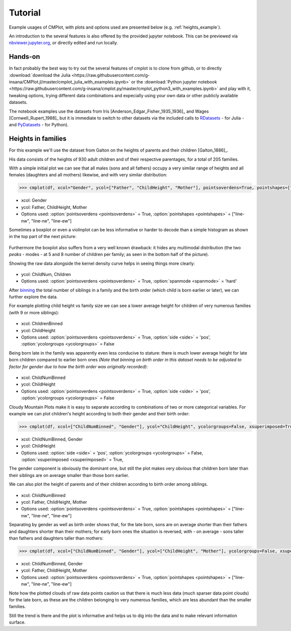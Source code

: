 Tutorial
========

Example usages of CMPlot, with plots and options used are presented below (e.g. :ref:`heights_example`).

An introduction to the several features is also offered by the provided jupyter notebook.
This can be previewed via `nbviewer.jupyter.org <https://nbviewer.jupyter.org/github/g-insana/cmplot.py/blob/master/cmplot_python3_with_examples.ipynb>`_, or directly edited and run locally.

Hands-on
--------

In fact probably the best way to try out the several features of cmplot is to clone from github,
or to directly :download:`download the Julia <https://raw.githubusercontent.com/g-insana/CMPlot.jl/master/cmplot_julia_with_examples.ipynb>` or
the :download:`Python jupyter notebook <https://raw.githubusercontent.com/g-insana/cmplot.py/master/cmplot_python3_with_examples.ipynb>` and play with it,
tweaking options, trying different data combinations and expecially using your own data
or other publicly available datasets.

The notebook examples use the datasets from
Iris [Anderson_Edgar_Fisher_1935_1936]_ and Wages [Cornwell_Rupert_1988]_ but it
is immediate to switch to other datasets via the included calls to
`RDatasets <https://github.com/JuliaStats/RDatasets.jl>`_ - for Julia -
and `PyDatasets <https://github.com/iamaziz/PyDataset>`_ - for Python).

.. _heights_example:

Heights in families
-------------------

For this example we'll use the dataset from Galton on the heights of parents and their children [Galton_1886]_.

His data consists of the heights of 930 adult children and of their respective parentages, for a total of 205 families.

With a simple initial plot we can see that all males (sons and all fathers) occupy a very similar range of heights and all females (daughters and all mothers) likewise, and with very similar distribution:

.. code-block:: python

    >>> cmplot(df, xcol="Gender", ycol=["Father", "ChildHeight", "Mother"], pointsoverdens=True, pointshapes=["line-nw", "line-ne", "line-ew"])

.. figure:: img/01-parents_children_height.png
   :alt: Height of children and their parents

* xcol: Gender
* ycol: Father, ChildHeight, Mother
* Options used: :option:`pointsoverdens <pointsoverdens>` = True, :option:`pointshapes <pointshapes>` = ["line-nw", "line-ne", "line-ew"]

Sometimes a boxplot or even a violinplot can be less informative or harder to decode than a simple histogram as shown in the top part of the next picture:

.. figure:: img/02-hist_box_viol_order_childnum.png
   :alt: Histogram boxplot and violinplot with birthorder and number of children

Furthermore the boxplot also suffers from a very well known drawback: it hides any multimodal distribution (the two *peaks* - modes - at 5 and 8 number of children per family; as seen in the bottom half of the picture).

Showing the raw data alongside the kernel density curve helps in seeing things more clearly:

.. figure:: img/03-hist_box_viol_birth_order_totsiblings.png
   :alt: Birth order and total number of children per family

* ycol: ChildNum, Children
* Options used: :option:`pointsoverdens <pointsoverdens>` = True, :option:`spanmode <spanmode>` = 'hard'

After `binning <https://en.wikipedia.org/wiki/Data_binning>`_ the total number of siblings in a family and the birth order (which child is born earlier or later), we can further explore the data.

For example plotting child height vs family size we can see a lower average height for children of very numerous families (with 9 or more siblings):

.. figure:: img/04-childheight_familysize.png
   :alt: Height of children according to family size

* xcol: ChildrenBinned
* ycol: ChildHeight
* Options used: :option:`pointsoverdens <pointsoverdens>` = True, :option:`side <side>` = 'pos', :option:`ycolorgroups <ycolorgroups>` = False

Being born late in the family was apparently even less conducive to stature: there is much lower average height for late born children compared to earlier born ones *(Note that binning on birth order in this dataset needs to be adjusted to factor for gender due to how the birth order was originally recorded)*:

.. figure:: img/05-childheight_birthorder.png
   :alt: Height of children according to birth order

* xcol: ChildNumBinned
* ycol: ChildHeight
* Options used: :option:`pointsoverdens <pointsoverdens>` = True, :option:`side <side>` = 'pos', :option:`ycolorgroups <ycolorgroups>` = False

Cloudy Mountain Plots make it is easy to separate according to combinations of two or more categorical variables. For example we can plot children's height according to both their gender and their birth order:

.. code-block:: python

    >>> cmplot(df, xcol=["ChildNumBinned", "Gender"], ycol="ChildHeight", ycolorgroups=False, xsuperimposed=True)

.. figure:: img/06-childheight_birthorder_gender.png
   :alt: Height of children according to their gender and birth order

* xcol: ChildNumBinned, Gender
* ycol: ChildHeight
* Options used: :option:`side <side>` = 'pos', :option:`ycolorgroups <ycolorgroups>` = False, :option:`xsuperimposed <xsuperimposed>` = True,

The gender component is obviously the dominant one, but still the plot makes very obvious that children born later than their siblings are on average smaller than those born earlier.

We can also plot the height of parents and of their children according to birth order among siblings.

.. figure:: img/07-parents_children_height_birthorder.png
   :alt: Height of children and of their parents according to birth order among siblings

* xcol: ChildNumBinned
* ycol: Father, ChildHeight, Mother
* Options used: :option:`pointsoverdens <pointsoverdens>` = True, :option:`pointshapes <pointshapes>` = ["line-nw", "line-ne", "line-ew"]

Separating by gender as well as birth order shows that, for the late born, sons are on average shorter than their fathers and daughters shorter than their mothers; for early born ones the situation is reversed, with - on average - sons taller than fathers and daughters taller than mothers:

.. code-block:: python

    >>> cmplot(df, xcol=["ChildNumBinned", "Gender"], ycol=["ChildHeight", "Mother"], ycolorgroups=False, xsuperimposed=True)

.. figure:: img/08-parents_children_height_gender_birthorder.png
   :alt: Parents height and children's height according to gender and birth order among siblings

* xcol: ChildNumBinned, Gender
* ycol: Father, ChildHeight, Mother
* Options used: :option:`pointsoverdens <pointsoverdens>` = True, :option:`pointshapes <pointshapes>` = ["line-nw", "line-ne", "line-ew"]

Note how the plotted clouds of raw data points caution us that there is much less data (much sparser data point clouds) for the late born, as these are the children belonging to very numerous families, which are less abundant than the smaller families.

Still the trend is there and the plot is informative and helps us to dig into the data and to make relevant information surface.
